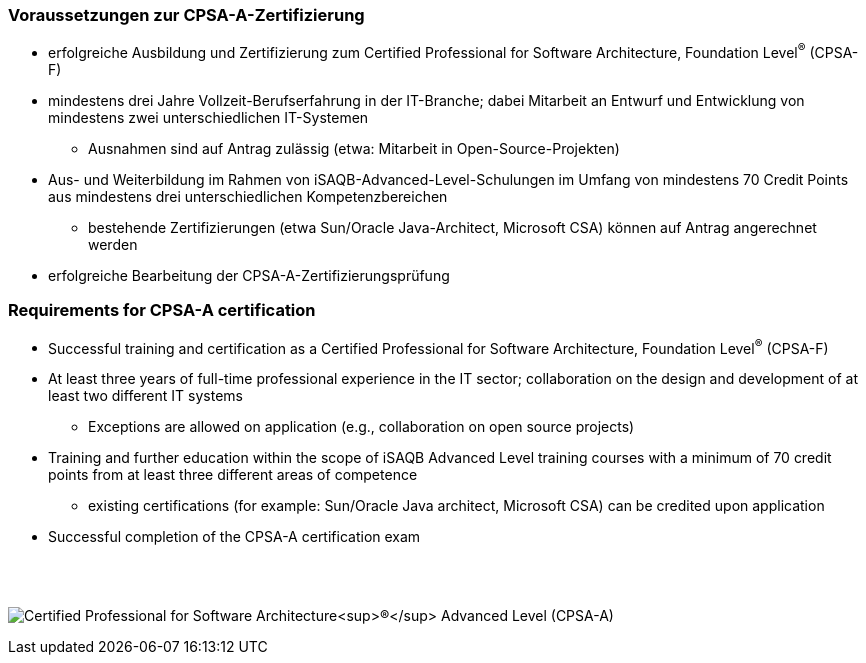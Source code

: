 // tag::DE[]
=== Voraussetzungen zur CPSA-A-Zertifizierung
* erfolgreiche Ausbildung und Zertifizierung zum Certified Professional for Software Architecture, Foundation Level^(R)^ (CPSA-F)
* mindestens drei Jahre Vollzeit-Berufserfahrung in der IT-Branche; dabei Mitarbeit an Entwurf und Entwicklung von mindestens zwei unterschiedlichen IT-Systemen
** Ausnahmen sind auf Antrag zulässig (etwa: Mitarbeit in Open-Source-Projekten)
* Aus- und Weiterbildung im Rahmen von iSAQB-Advanced-Level-Schulungen im Umfang von mindestens 70 Credit Points aus mindestens drei unterschiedlichen Kompetenzbereichen
** bestehende Zertifizierungen (etwa Sun/Oracle Java-Architect, Microsoft CSA) können auf Antrag angerechnet werden
* erfolgreiche Bearbeitung der CPSA-A-Zertifizierungsprüfung

// end::DE[]

// tag::EN[]
=== Requirements for CPSA-A certification
* Successful training and certification as a Certified Professional for Software Architecture, Foundation Level^(R)^ (CPSA-F)
* At least three years of full-time professional experience in the IT sector; collaboration on the design and development of at least two different IT systems
** Exceptions are allowed on application (e.g., collaboration on open source projects)
* Training and further education within the scope of iSAQB Advanced Level training courses with a minimum of 70 credit points from at least three different areas of competence
** existing certifications (for example: Sun/Oracle Java architect, Microsoft CSA) can be credited upon application
* Successful completion of the CPSA-A certification exam
// end::EN[]

{empty} +
{empty} +

[.text-center]
image:00-preamble/cpsa-a-logo.png[pdfwidth=50%,align=center,alt="Certified Professional for Software Architecture^(R)^ Advanced Level (CPSA-A)"]



